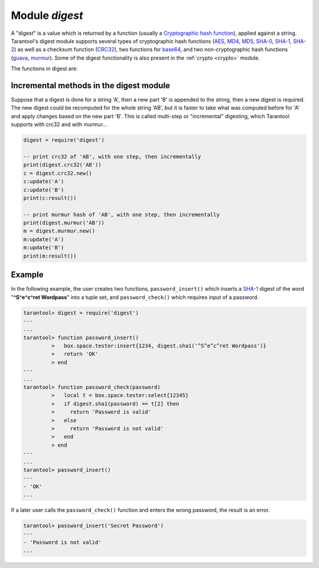 .. _digest:

-------------------------------------------------------------------------------
                            Module `digest`
-------------------------------------------------------------------------------

.. module:: digest

A "digest" is a value which is returned by a function (usually a
`Cryptographic hash function`_), applied against a string. Tarantool's digest
module supports several types of cryptographic hash functions (AES_, MD4_,
MD5_, SHA-0_, SHA-1_, SHA-2_) as well as a checksum function (CRC32_), two
functions for base64_, and two non-cryptographic hash functions (guava_, murmur_).
Some of the digest functionality is also present in the :ref:`crypto <crypto>`
module.

The functions in digest are:

.. function:: digest.aes256cbc.encrypt(string, key, iv)
              digest.aes256cbc.decrypt(string, key, iv)

    Returns 256-bit binary string = digest made with AES.

.. function:: md4(string)

    Returns 128-bit binary string = digest made with MD4.

.. function:: md4_hex(string)

    Returns 32-byte string = hexadecimal of a digest calculated with md4.

.. function:: md5(string)

    Returns 128-bit binary string = digest made with MD5.

.. function:: md5_hex(string)

    Returns 32-byte string = hexadecimal of a digest calculated with md5.

.. function:: sha(string)

    Returns 160-bit binary string = digest made with SHA-0.|br|
    Not recommended.

.. function:: sha_hex(string)

    Returns 40-byte string = hexadecimal of a digest calculated with sha.

.. function:: sha1(string)

    Returns 160-bit binary string = digest made with SHA-1.

.. function:: sha1_hex(string)

    Returns 40-byte string = hexadecimal of a digest calculated with sha1.

.. function:: sha224(string)

    Returns 224-bit binary string = digest made with SHA-2.

.. function:: sha224_hex(string)

    Returns 56-byte string = hexadecimal of a digest calculated with sha224.

.. function:: sha256(string)

    Returns 256-bit binary string =  digest made with SHA-2.

.. function:: sha256_hex(string)

    Returns 64-byte string = hexadecimal of a digest calculated with sha256.

.. function:: sha384(string)

    Returns 384-bit binary string =  digest made with SHA-2.

.. function:: sha384_hex(string)

    Returns 96-byte string = hexadecimal of a digest calculated with sha384.

.. function:: sha512(string)

    Returns 512-bit binary tring = digest made with SHA-2.

.. function:: sha512_hex(string)

    Returns 128-byte string = hexadecimal of a digest calculated with sha512.

.. function:: base64_encode(string)

    Returns base64 encoding from a regular string.

.. function:: base64_decode(string)

    Returns a regular string from a base64 encoding.

.. function:: urandom(integer)

    Returns array of random bytes with length = integer.

.. function:: crc32(string)

    Returns 32-bit checksum made with CRC32.

    The crc32 and crc32_update functions use the `CRC-32C (Castagnoli)`_
    polynomial value: ``0x1EDC6F41`` / ``4812730177``. If it is necessary to be
    compatible with other checksum functions in other programming languages,
    ensure that the other functions use the same polynomial value.

    For example, in Python, install the ``crcmod`` package and say:

      >>> import crcmod
      >>> fun = crcmod.mkCrcFun('4812730177')
      >>> fun('string')
      3304160206L

    In Perl, install the ``Digest::CRC`` module and run the following code:

    .. code-block:: perl

      use Digest::CRC;
      $d = Digest::CRC->new(width => 32, poly => 0x1EDC6F41, init => 0xFFFFFFFF, refin => 1, refout => 1);
      $d->add('string');
      print $d->digest;

    (the expected output is 3304160206).

.. _CRC-32C (Castagnoli): https://en.wikipedia.org/wiki/Cyclic_redundancy_check#Standards_and_common_use

.. function:: digest.crc32.new()

    Initiates incremental crc32.
    See :ref:`incremental methods <digest-incremental_digests>` notes.

.. _digest-guava:

.. function:: guava(state, bucket)

    Returns a number made with consistent hash.

    The guava function uses the `Consistent Hashing`_ algorithm of the Google
    guava library. The first parameter should be a hash code; the second
    parameter should be the number of buckets; the returned value will be an
    integer between 0 and the number of buckets. For example,

    .. code-block:: tarantoolsession

        tarantool> digest.guava(10863919174838991, 11)
        ---
        - 8
        ...


.. function:: murmur(string)

    Returns 32-bit binary string = digest made with MurmurHash.

.. function:: digest.murmur.new([seed])


    Initiates incremental MurmurHash.
    See :ref:`incremental methods <digest-incremental_digests>` notes.

.. _digest-incremental_digests:

========================================
Incremental methods in the digest module
========================================

Suppose that a digest is done for a string 'A', then a new part 'B' is appended
to the string, then a new digest is required. The new digest could be recomputed
for the whole string 'AB', but it is faster to take what was computed before for
'A' and apply changes based on the new part 'B'. This is called multi-step or
"incremental" digesting, which Tarantool supports with crc32 and with murmur...

.. code-block:: lua

      digest = require('digest')

      -- print crc32 of 'AB', with one step, then incrementally
      print(digest.crc32('AB'))
      c = digest.crc32.new()
      c:update('A')
      c:update('B')
      print(c:result())

      -- print murmur hash of 'AB', with one step, then incrementally
      print(digest.murmur('AB'))
      m = digest.murmur.new()
      m:update('A')
      m:update('B')
      print(m:result())

=================================================
                     Example
=================================================

In the following example, the user creates two functions, ``password_insert()``
which inserts a SHA-1_ digest of the word "**^S^e^c^ret Wordpass**" into a tuple
set, and ``password_check()`` which requires input of a password.

.. code-block:: tarantoolsession

    tarantool> digest = require('digest')
    ---
    ...
    tarantool> function password_insert()
             >   box.space.tester:insert{1234, digest.sha1('^S^e^c^ret Wordpass')}
             >   return 'OK'
             > end
    ---
    ...
    tarantool> function password_check(password)
             >   local t = box.space.tester:select{12345}
             >   if digest.sha1(password) == t[2] then
             >     return 'Password is valid'
             >   else
             >     return 'Password is not valid'
             >   end
             > end
    ---
    ...
    tarantool> password_insert()
    ---
    - 'OK'
    ...

If a later user calls the ``password_check()`` function and enters the wrong
password, the result is an error.

.. code-block:: tarantoolsession

    tarantool> password_insert('Secret Password')
    ---
    - 'Password is not valid'
    ...

.. _AES: https://en.wikipedia.org/wiki/Advanced_Encryption_Standard
.. _SHA-0: https://en.wikipedia.org/wiki/Sha-0
.. _SHA-1: https://en.wikipedia.org/wiki/Sha-1
.. _SHA-2: https://en.wikipedia.org/wiki/Sha-2
.. _MD4: https://en.wikipedia.org/wiki/Md4
.. _MD5: https://en.wikipedia.org/wiki/Md5
.. _CRC32: https://en.wikipedia.org/wiki/Cyclic_redundancy_check
.. _base64: https://en.wikipedia.org/wiki/Base64
.. _Cryptographic hash function: https://en.wikipedia.org/wiki/Cryptographic_hash_function
.. _Consistent Hashing: https://en.wikipedia.org/wiki/Consistent_hashing
.. _CRC-32C (Castagnoli): https://en.wikipedia.org/wiki/Cyclic_redundancy_check#Standards_and_common_use
.. _guava: https://code.google.com/p/guava-libraries/wiki/HashingExplained
.. _Murmur: https://en.wikipedia.org/wiki/MurmurHash
